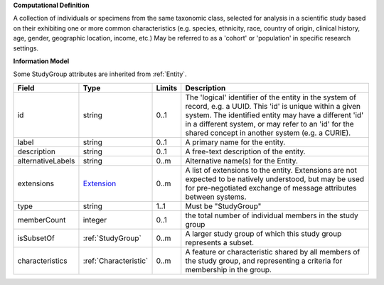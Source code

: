 **Computational Definition**

A collection of individuals or specimens from the same taxonomic class, selected for analysis in a scientific study based on their exhibiting one or more common characteristics  (e.g. species, ethnicity, race, country of origin, clinical history, age, gender, geographic location, income, etc.) May be referred to as a 'cohort' or 'population' in specific research settings.

**Information Model**

Some StudyGroup attributes are inherited from :ref:`Entity`.

.. list-table::
   :class: clean-wrap
   :header-rows: 1
   :align: left
   :widths: auto

   *  - Field
      - Type
      - Limits
      - Description
   *  - id
      - string
      - 0..1
      - The 'logical' identifier of the entity in the system of record, e.g. a UUID. This 'id' is unique within a given system. The identified entity may have a different 'id' in a different system, or may refer to an 'id' for the shared concept in another system (e.g. a CURIE).
   *  - label
      - string
      - 0..1
      - A primary name for the entity.
   *  - description
      - string
      - 0..1
      - A free-text description of the entity.
   *  - alternativeLabels
      - string
      - 0..m
      - Alternative name(s) for the Entity.
   *  - extensions
      - `Extension </ga4gh/schema/gks-common/1.x/data-types/json/Extension>`_
      - 0..m
      - A list of extensions to the entity. Extensions are not expected to be natively understood, but may be used for pre-negotiated exchange of message attributes between systems.
   *  - type
      - string
      - 1..1
      - Must be "StudyGroup"
   *  - memberCount
      - integer
      - 0..1
      - the total number of individual members in the study group
   *  - isSubsetOf
      - :ref:`StudyGroup`
      - 0..m
      - A larger study group of which this study group represents a subset.
   *  - characteristics
      - :ref:`Characteristic`
      - 0..m
      - A feature or characteristic shared by all members of the study group, and representing a criteria for membership in the group.
